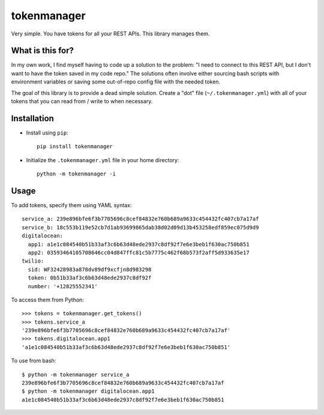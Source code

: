 tokenmanager
============

Very simple. You have tokens for all your REST APIs. This library
manages them.

What is this for?
-----------------

In my own work, I find myself having to code up a solution to the
problem: "I need to connect to this REST API, but I don't want to have
the token saved in my code repo." The solutions often involve either
sourcing bash scripts with environment variables or saving some
out-of-repo config file with the needed token.

The goal of this library is to provide a dead simple solution. Create
a "dot" file (``~/.tokenmanager.yml``) with all of your tokens that
you can read from / write to when necessary.

Installation
------------

* Install using ``pip``::

    pip install tokenmanager

* Initialize the ``.tokenmanager.yml`` file in your home directory::

    python -m tokenmanager -i

Usage
-----

To add tokens, specify them using YAML syntax::

    service_a: 239e896bfe6f3b7705696c8cef84832e760b689a9633c454432fc407cb7a17af
    service_b: 18c553b119e52cb7d1ab93699865dab38d02d09d13b453258edf859ec075d9d9
    digitalocean:
      app1: a1e1c084540b51b33af3c6b63d48ede2937c8df92f7e6e3beb1f630ac750b851
      app2: 03593464105708646cc04d847ffc81c5b7775c462f68b573f2aff5d933635e17
    twilio:
      sid: WF32428983a878dv89df9xcfjn8d983298
      token: 0b51b33af3c6b63d48ede2937c8df92f
      number: '+12825552341'

To access them from Python::

    >>> tokens = tokenmanager.get_tokens()
    >>> tokens.service_a
    '239e896bfe6f3b7705696c8cef84832e760b689a9633c454432fc407cb7a17af'
    >>> tokens.digitalocean.app1
    'a1e1c084540b51b33af3c6b63d48ede2937c8df92f7e6e3beb1f630ac750b851'

To use from bash::

    $ python -m tokenmanager service_a
    239e896bfe6f3b7705696c8cef84832e760b689a9633c454432fc407cb7a17af
    $ python -m tokenmanager digitalocean.app1
    a1e1c084540b51b33af3c6b63d48ede2937c8df92f7e6e3beb1f630ac750b851



